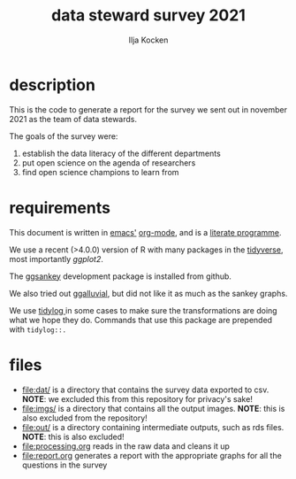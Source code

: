 #+title: data steward survey 2021
#+author: Ilja Kocken

* description
This is the code to generate a report for the survey we sent out in november 2021 as the team of data stewards.

The goals of the survey were:
1. establish the data literacy of the different departments
2. put open science on the agenda of researchers
3. find open science champions to learn from

* requirements
This document is written in [[https://www.gnu.org/software/emacs/][emacs']] [[https://orgmode.org/][org-mode]], and is a [[https://en.wikipedia.org/wiki/Literate_programming][literate programme]].

We use a recent (>4.0.0) version of R with many packages in the [[https://www.tidyverse.org/][tidyverse]], most importantly [[ggplot2.tidyverse.org/][ggplot2]].

The [[https://github.com/davidsjoberg/ggsankey][ggsankey]] development package is installed from github.

We also tried out [[https://github.com/corybrunson/ggalluvial][ggalluvial]], but did not like it as much as the sankey graphs.

We use [[https://github.com/elbersb/tidylog][tidylog ]]in some cases to make sure the transformations are doing what we hope they do. Commands that use this package are prepended with ~tidylog::.~

* files
- [[file:dat/]] is a directory that contains the survey data exported to csv. *NOTE*: we excluded this from this repository for privacy's sake!
- [[file:imgs/]] is a directory that contains all the output images. *NOTE*: this is also excluded from the repository!
- [[file:out/]] is a directory containing intermediate outputs, such as rds files. *NOTE*: this is also excluded!
- [[file:processing.org]] reads in the raw data and cleans it up
- [[file:report.org]] generates a report with the appropriate graphs for all the questions in the survey
